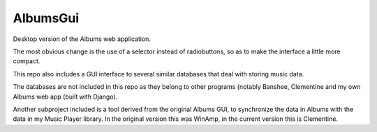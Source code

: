 AlbumsGui
=========

Desktop version of the Albums web application.

The most obvious change is the use of a selector instead of radiobuttons,
so as to make the interface a little more compact.

This repo also includes a GUI interface to several similar databases
that deal with storing music data.

The databases are not included in this repo as they belong to other programs
(notably Banshee, Clementine and my own Albums web app (built with Django).

Another subproject included is a tool derived from the original Albums GUI,
to synchronize the data in Albums with the data in my Music Player library.
In the original version this was WinAmp,
in the current version this is Clementine.
